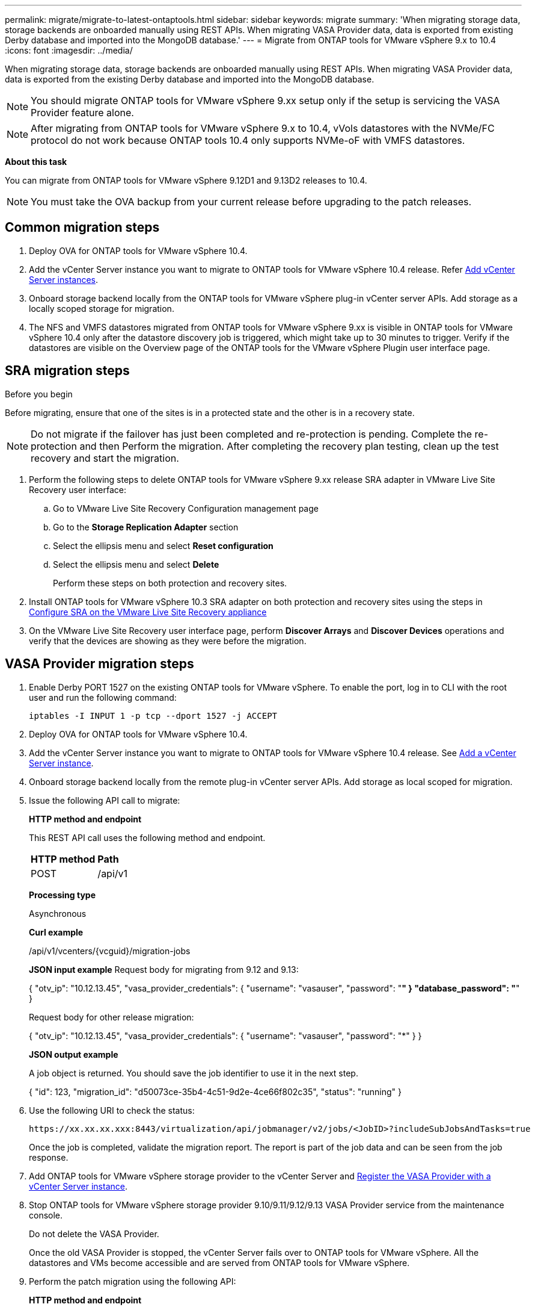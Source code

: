 ---
permalink: migrate/migrate-to-latest-ontaptools.html
sidebar: sidebar
keywords: migrate
summary: 'When migrating storage data, storage backends are onboarded manually using REST APIs. When migrating VASA Provider data, data is exported from existing Derby database and imported into the MongoDB database.'
---
= Migrate from ONTAP tools for VMware vSphere 9.x to 10.4
:icons: font
:imagesdir: ../media/

[.lead]
When migrating storage data, storage backends are onboarded manually using REST APIs. When migrating VASA Provider data, data is exported from the existing Derby database and imported into the MongoDB database.

[NOTE]
You should migrate ONTAP tools for VMware vSphere 9.xx setup only if the setup is servicing the VASA Provider feature alone.

[NOTE]
After migrating from ONTAP tools for VMware vSphere 9.x to 10.4, vVols datastores with the NVMe/FC protocol do not work because ONTAP tools 10.4 only supports NVMe-oF with VMFS datastores.

//updated for 10.3 jira OTVDOC-147

*About this task*

You can migrate from ONTAP tools for VMware vSphere 9.12D1 and 9.13D2 releases to 10.4. 

//updated for OTVDOC-175 - jani
[NOTE]
You must take the OVA backup from your current release before upgrading to the patch releases. 

== Common migration steps

. Deploy OVA for ONTAP tools for VMware vSphere 10.4. 
. Add the vCenter Server instance you want to migrate to ONTAP tools for VMware vSphere 10.4 release. Refer link:../configure/add-vcenter.html[Add vCenter Server instances].
. Onboard storage backend locally from the ONTAP tools for VMware vSphere plug-in vCenter server APIs. Add storage as a locally scoped storage for migration.
. The NFS and VMFS datastores migrated from ONTAP tools for VMware vSphere 9.xx is visible in ONTAP tools for VMware vSphere 10.4 only after the datastore discovery job is triggered, which might take up to 30 minutes to trigger. Verify if the datastores are visible on the Overview page of the ONTAP tools for the VMware vSphere Plugin user interface page.  

// updated as per doc_feedback - jani

== SRA migration steps

.Before you begin


Before migrating, ensure that one of the sites is in a protected state and the other is in a recovery state.

[NOTE]
Do not migrate if the failover has just been completed and re-protection is pending. Complete the re-protection and then Perform the migration. After completing the recovery plan testing, clean up the test recovery and start the migration.

. Perform the following steps to delete ONTAP tools for VMware vSphere 9.xx release SRA adapter in VMware Live Site Recovery user interface:
.. Go to VMware Live Site Recovery Configuration management page
.. Go to the *Storage Replication Adapter* section 
.. Select the ellipsis menu and select *Reset configuration*
.. Select the ellipsis menu and select *Delete*
+
Perform these steps on both protection and recovery sites.
. Install ONTAP tools for VMware vSphere 10.3 SRA adapter on both protection and recovery sites using the steps in link:../protect/configure-on-srm-appliance.html[Configure SRA on the VMware Live Site Recovery appliance]
. On the VMware Live Site Recovery user interface page, perform *Discover Arrays* and *Discover Devices* operations and verify that the devices are showing as they were before the migration.

== VASA Provider migration steps

. Enable Derby PORT 1527 on the existing ONTAP tools for VMware vSphere. To enable the port, log in to CLI with the root user and run the following command:
+
----
iptables -I INPUT 1 -p tcp --dport 1527 -j ACCEPT
----

. Deploy OVA for ONTAP tools for VMware vSphere 10.4.
. Add the vCenter Server instance you want to migrate to ONTAP tools for VMware vSphere 10.4 release. See link:../configure/add-vcenter.html[Add a vCenter Server instance]. 
. Onboard storage backend locally from the remote plug-in vCenter server APIs. Add storage as local scoped for migration.
. Issue the following API call to migrate:
+
====

*HTTP method and endpoint*

This REST API call uses the following method and endpoint.

|===

|*HTTP method* |*Path*
|POST
|/api/v1

|===

*Processing type*

Asynchronous

*Curl example*

/api/v1/vcenters/{vcguid}/migration-jobs

*JSON input example*
Request body for migrating from 9.12 and 9.13:

{
  "otv_ip": "10.12.13.45",
  "vasa_provider_credentials": {
    "username": "vasauser",
    "password": "*******"
  }
  "database_password": "*******"
}

Request body for other release migration: 

{
  "otv_ip": "10.12.13.45",
  "vasa_provider_credentials": {
    "username": "vasauser",
    "password": "*******"
  }
}

*JSON output example*

A job object is returned. You should save the job identifier to use it in the next step.

{
  "id": 123,
  "migration_id": "d50073ce-35b4-4c51-9d2e-4ce66f802c35",
  "status": "running"
}
// URI <https://10.60.24.125:8443/virtualization/api/v1/migration/migrate>
====
. Use the following URI to check the status:
+
----
https://xx.xx.xx.xxx:8443/virtualization/api/jobmanager/v2/jobs/<JobID>?includeSubJobsAndTasks=true
----
Once the job is completed, validate the migration report. The report is part of the job data and can be seen from the job response.
. Add ONTAP tools for VMware vSphere storage provider to the vCenter Server and link:../configure/registration-process.html[Register the VASA Provider with a vCenter Server instance].
. Stop ONTAP tools for VMware vSphere storage provider 9.10/9.11/9.12/9.13 VASA Provider service from the maintenance console.
+
[Note] 
Do not delete the VASA Provider.
+
Once the old VASA Provider is stopped, the vCenter Server fails over to ONTAP tools for VMware vSphere. All the datastores and VMs become accessible and are served from ONTAP tools for VMware vSphere.
. Perform the patch migration using the following API:
+
====

*HTTP method and endpoint*

This REST API call uses the following method and endpoint.

|===

|*HTTP method* |*Path*
|PATCH
|/api/v1

|===

*Processing type*

Asynchronous

*Curl example*

PATCH "/api/v1/vcenters/56d373bd-4163-44f9-a872-9adabb008ca9/migration-jobs/84dr73bd-9173-65r7-w345-8ufdbb887d43

*JSON input example*

{
  "id": 123,
  "migration_id": "d50073ce-35b4-4c51-9d2e-4ce66f802c35",
  "status": "running"
}

*JSON output example*

A job object is returned. You should save the job identifier to use it in the next step.

{
  "id": 123,
  "migration_id": "d50073ce-35b4-4c51-9d2e-4ce66f802c35",
  "status": "running"
}
// URI <https://10.60.24.125:8443/virtualization/api/v1/migration/migrate>

The request body is empty for patch operation.

[NOTE]
uuid is the migration uuid returned in the response of post migrate API.

Once the patch migration API is run successfully, all the VMs comply with the storage policy.

====

.What's next

After successful migration and after you register ONTAP tools 10.4 to the vCenter Server, do the following:

* Refresh the certificate on all the hosts.
* Wait for some time before performing Datastore (DS) and Virtual Machine (VM) operations. The waiting time depends on the number of hosts, DS, and VMs in the setup. When you don't wait, the operations may fail intermittently.

After the upgrade, if the virtual machine compliance state is out of date, reapply the virtual machine storage policy using the following steps:

. Navigate to the datastore and select *Summary* > *VM Storage policies*.
+
Under *VM storage policy compliance*, you can see the compliance status. It shows as *Out-of-date*
. Select the Storage VM policy and the corresponding VM
. Select *Apply*
+
The compliance status under *VM storage policy compliance* is now shown as compliant.

// updated for OTVDOC-192
.Related information

link:../upgrade/upgrade-ontap-tools.html[Upgrade from ONTAP tools for VMware vSphere 10.x to 10.4]
// OTVDOC-164 - jani